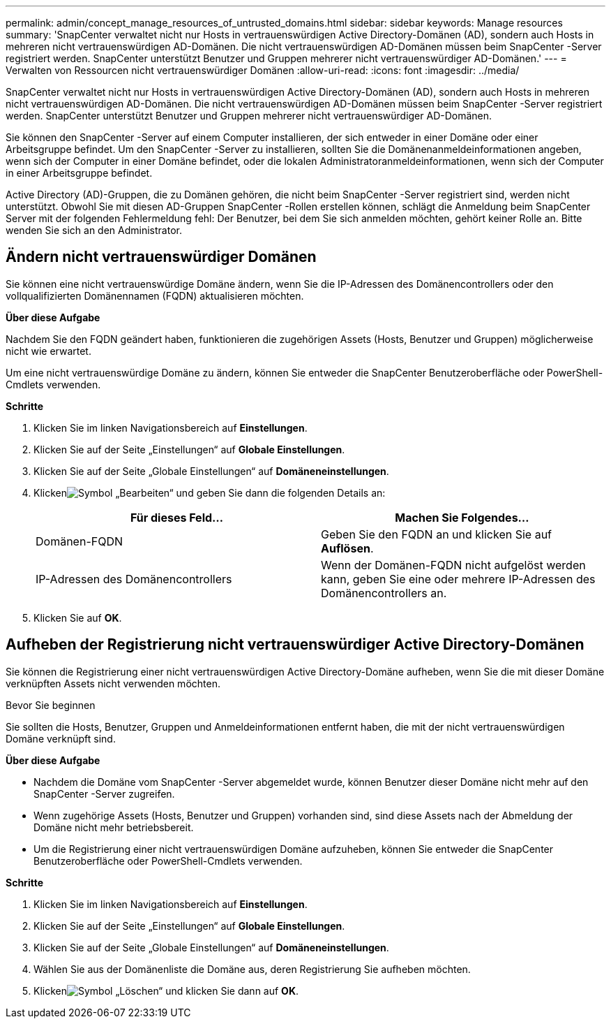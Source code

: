---
permalink: admin/concept_manage_resources_of_untrusted_domains.html 
sidebar: sidebar 
keywords: Manage resources 
summary: 'SnapCenter verwaltet nicht nur Hosts in vertrauenswürdigen Active Directory-Domänen (AD), sondern auch Hosts in mehreren nicht vertrauenswürdigen AD-Domänen.  Die nicht vertrauenswürdigen AD-Domänen müssen beim SnapCenter -Server registriert werden.  SnapCenter unterstützt Benutzer und Gruppen mehrerer nicht vertrauenswürdiger AD-Domänen.' 
---
= Verwalten von Ressourcen nicht vertrauenswürdiger Domänen
:allow-uri-read: 
:icons: font
:imagesdir: ../media/


[role="lead"]
SnapCenter verwaltet nicht nur Hosts in vertrauenswürdigen Active Directory-Domänen (AD), sondern auch Hosts in mehreren nicht vertrauenswürdigen AD-Domänen.  Die nicht vertrauenswürdigen AD-Domänen müssen beim SnapCenter -Server registriert werden.  SnapCenter unterstützt Benutzer und Gruppen mehrerer nicht vertrauenswürdiger AD-Domänen.

Sie können den SnapCenter -Server auf einem Computer installieren, der sich entweder in einer Domäne oder einer Arbeitsgruppe befindet.  Um den SnapCenter -Server zu installieren, sollten Sie die Domänenanmeldeinformationen angeben, wenn sich der Computer in einer Domäne befindet, oder die lokalen Administratoranmeldeinformationen, wenn sich der Computer in einer Arbeitsgruppe befindet.

Active Directory (AD)-Gruppen, die zu Domänen gehören, die nicht beim SnapCenter -Server registriert sind, werden nicht unterstützt.  Obwohl Sie mit diesen AD-Gruppen SnapCenter -Rollen erstellen können, schlägt die Anmeldung beim SnapCenter Server mit der folgenden Fehlermeldung fehl: Der Benutzer, bei dem Sie sich anmelden möchten, gehört keiner Rolle an. Bitte wenden Sie sich an den Administrator.



== Ändern nicht vertrauenswürdiger Domänen

Sie können eine nicht vertrauenswürdige Domäne ändern, wenn Sie die IP-Adressen des Domänencontrollers oder den vollqualifizierten Domänennamen (FQDN) aktualisieren möchten.

*Über diese Aufgabe*

Nachdem Sie den FQDN geändert haben, funktionieren die zugehörigen Assets (Hosts, Benutzer und Gruppen) möglicherweise nicht wie erwartet.

Um eine nicht vertrauenswürdige Domäne zu ändern, können Sie entweder die SnapCenter Benutzeroberfläche oder PowerShell-Cmdlets verwenden.

*Schritte*

. Klicken Sie im linken Navigationsbereich auf *Einstellungen*.
. Klicken Sie auf der Seite „Einstellungen“ auf *Globale Einstellungen*.
. Klicken Sie auf der Seite „Globale Einstellungen“ auf *Domäneneinstellungen*.
. Klickenimage:../media/edit_icon.gif["Symbol „Bearbeiten“"] und geben Sie dann die folgenden Details an:
+
|===
| Für dieses Feld... | Machen Sie Folgendes... 


 a| 
Domänen-FQDN
 a| 
Geben Sie den FQDN an und klicken Sie auf *Auflösen*.



 a| 
IP-Adressen des Domänencontrollers
 a| 
Wenn der Domänen-FQDN nicht aufgelöst werden kann, geben Sie eine oder mehrere IP-Adressen des Domänencontrollers an.

|===
. Klicken Sie auf *OK*.




== Aufheben der Registrierung nicht vertrauenswürdiger Active Directory-Domänen

Sie können die Registrierung einer nicht vertrauenswürdigen Active Directory-Domäne aufheben, wenn Sie die mit dieser Domäne verknüpften Assets nicht verwenden möchten.

.Bevor Sie beginnen
Sie sollten die Hosts, Benutzer, Gruppen und Anmeldeinformationen entfernt haben, die mit der nicht vertrauenswürdigen Domäne verknüpft sind.

*Über diese Aufgabe*

* Nachdem die Domäne vom SnapCenter -Server abgemeldet wurde, können Benutzer dieser Domäne nicht mehr auf den SnapCenter -Server zugreifen.
* Wenn zugehörige Assets (Hosts, Benutzer und Gruppen) vorhanden sind, sind diese Assets nach der Abmeldung der Domäne nicht mehr betriebsbereit.
* Um die Registrierung einer nicht vertrauenswürdigen Domäne aufzuheben, können Sie entweder die SnapCenter Benutzeroberfläche oder PowerShell-Cmdlets verwenden.


*Schritte*

. Klicken Sie im linken Navigationsbereich auf *Einstellungen*.
. Klicken Sie auf der Seite „Einstellungen“ auf *Globale Einstellungen*.
. Klicken Sie auf der Seite „Globale Einstellungen“ auf *Domäneneinstellungen*.
. Wählen Sie aus der Domänenliste die Domäne aus, deren Registrierung Sie aufheben möchten.
. Klickenimage:../media/delete_icon.gif["Symbol „Löschen“"] und klicken Sie dann auf *OK*.

